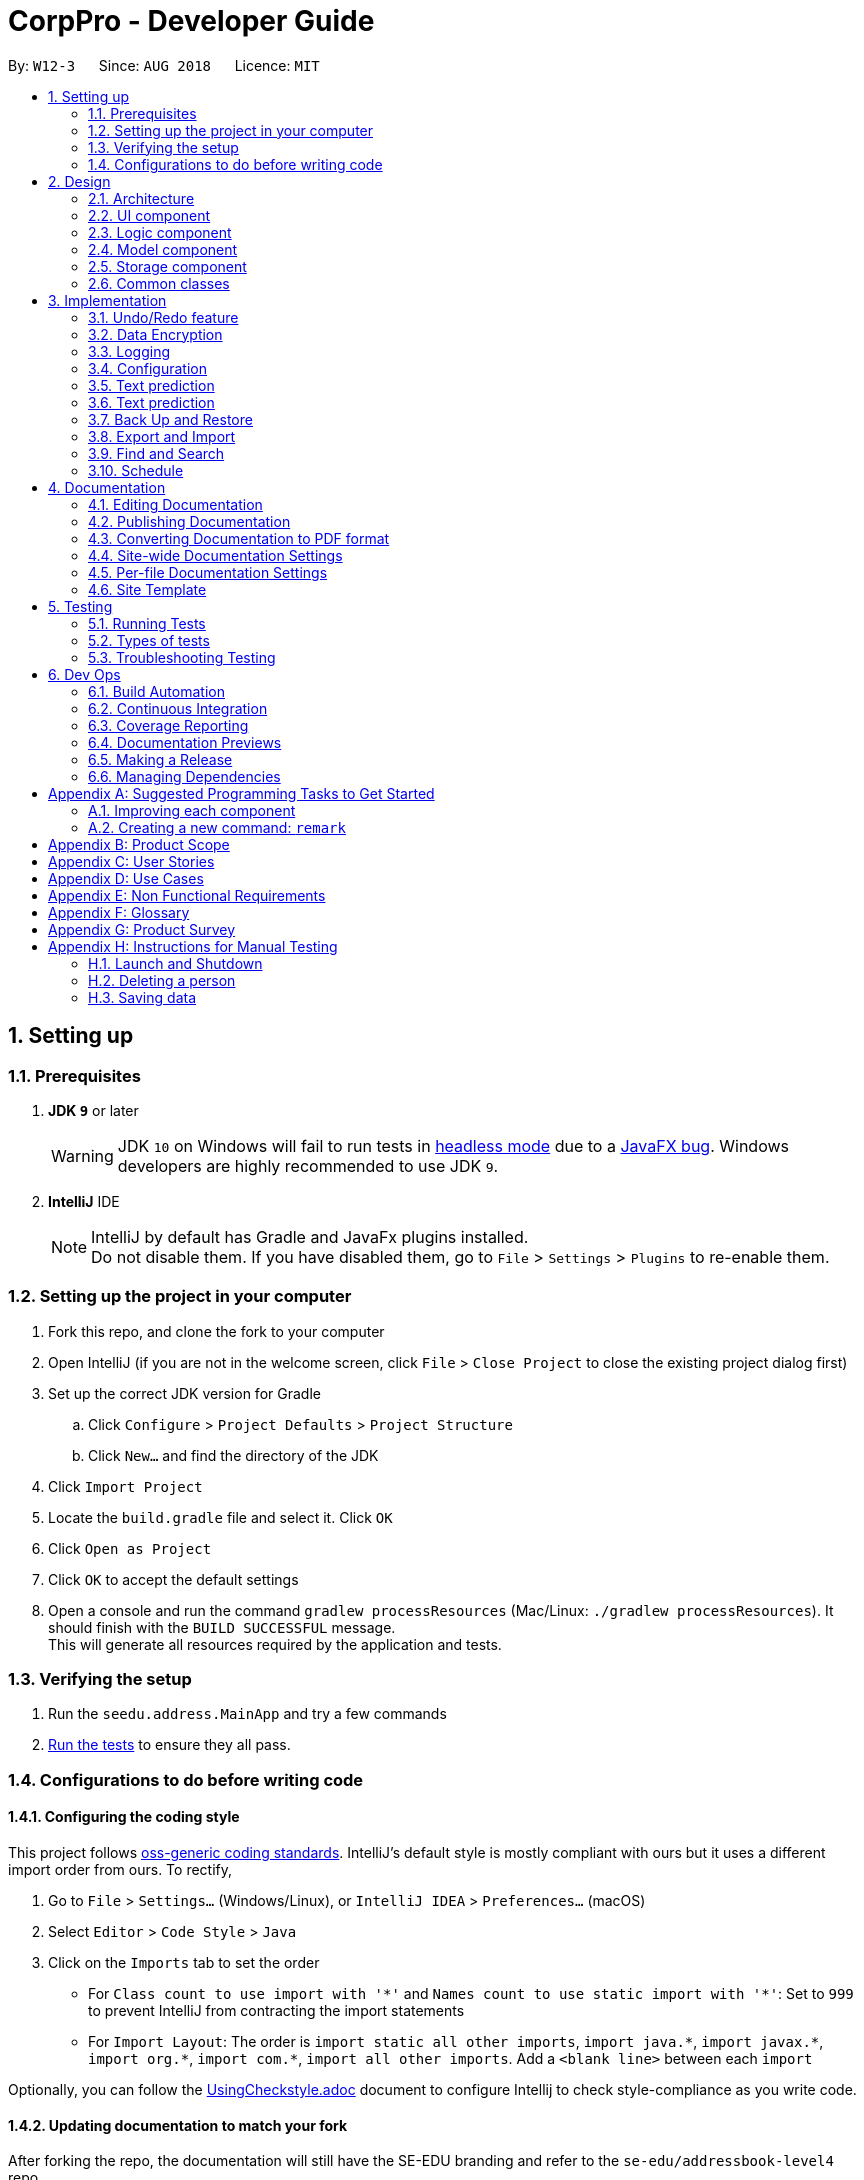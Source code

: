 = CorpPro - Developer Guide
:site-section: DeveloperGuide
:toc:
:toc-title:
:toc-placement: preamble
:sectnums:
:imagesDir: images
:stylesDir: stylesheets
:xrefstyle: full
:experimental:
ifdef::env-github[]
:tip-caption: :bulb:
:note-caption: :information_source:
:warning-caption: :warning:
endif::[]
:repoURL: https://github.com/se-edu/addressbook-level4/tree/master

By: `W12-3`      Since: `AUG 2018`      Licence: `MIT`

== Setting up

=== Prerequisites

. *JDK `9`* or later
+
[WARNING]
JDK `10` on Windows will fail to run tests in <<UsingGradle#Running-Tests, headless mode>> due to a https://github.com/javafxports/openjdk-jfx/issues/66[JavaFX bug].
Windows developers are highly recommended to use JDK `9`.

. *IntelliJ* IDE
+
[NOTE]
IntelliJ by default has Gradle and JavaFx plugins installed. +
Do not disable them. If you have disabled them, go to `File` > `Settings` > `Plugins` to re-enable them.


=== Setting up the project in your computer

. Fork this repo, and clone the fork to your computer
. Open IntelliJ (if you are not in the welcome screen, click `File` > `Close Project` to close the existing project dialog first)
. Set up the correct JDK version for Gradle
.. Click `Configure` > `Project Defaults` > `Project Structure`
.. Click `New...` and find the directory of the JDK
. Click `Import Project`
. Locate the `build.gradle` file and select it. Click `OK`
. Click `Open as Project`
. Click `OK` to accept the default settings
. Open a console and run the command `gradlew processResources` (Mac/Linux: `./gradlew processResources`). It should finish with the `BUILD SUCCESSFUL` message. +
This will generate all resources required by the application and tests.

=== Verifying the setup

. Run the `seedu.address.MainApp` and try a few commands
. <<Testing,Run the tests>> to ensure they all pass.

=== Configurations to do before writing code

==== Configuring the coding style

This project follows https://github.com/oss-generic/process/blob/master/docs/CodingStandards.adoc[oss-generic coding standards]. IntelliJ's default style is mostly compliant with ours but it uses a different import order from ours. To rectify,

. Go to `File` > `Settings...` (Windows/Linux), or `IntelliJ IDEA` > `Preferences...` (macOS)
. Select `Editor` > `Code Style` > `Java`
. Click on the `Imports` tab to set the order

* For `Class count to use import with '\*'` and `Names count to use static import with '*'`: Set to `999` to prevent IntelliJ from contracting the import statements
* For `Import Layout`: The order is `import static all other imports`, `import java.\*`, `import javax.*`, `import org.\*`, `import com.*`, `import all other imports`. Add a `<blank line>` between each `import`

Optionally, you can follow the <<UsingCheckstyle#, UsingCheckstyle.adoc>> document to configure Intellij to check style-compliance as you write code.

==== Updating documentation to match your fork

After forking the repo, the documentation will still have the SE-EDU branding and refer to the `se-edu/addressbook-level4` repo.

If you plan to develop this fork as a separate product (i.e. instead of contributing to `se-edu/addressbook-level4`), you should do the following:

. Configure the <<Docs-SiteWideDocSettings, site-wide documentation settings>> in link:{repoURL}/build.gradle[`build.gradle`], such as the `site-name`, to suit your own project.

. Replace the URL in the attribute `repoURL` in link:{repoURL}/docs/DeveloperGuide.adoc[`DeveloperGuide.adoc`] and link:{repoURL}/docs/UserGuide.adoc[`UserGuide.adoc`] with the URL of your fork.

==== Setting up CI

Set up Travis to perform Continuous Integration (CI) for your fork. See <<UsingTravis#, UsingTravis.adoc>> to learn how to set it up.

After setting up Travis, you can optionally set up coverage reporting for your team fork (see <<UsingCoveralls#, UsingCoveralls.adoc>>).

[NOTE]
Coverage reporting could be useful for a team repository that hosts the final version but it is not that useful for your personal fork.

Optionally, you can set up AppVeyor as a second CI (see <<UsingAppVeyor#, UsingAppVeyor.adoc>>).

[NOTE]
Having both Travis and AppVeyor ensures your App works on both Unix-based platforms and Windows-based platforms (Travis is Unix-based and AppVeyor is Windows-based)

==== Getting started with coding

When you are ready to start coding,

1. Get some sense of the overall design by reading <<Design-Architecture>>.
2. Take a look at <<GetStartedProgramming>>.

== Design

[[Design-Architecture]]
=== Architecture

.Architecture Diagram
image::Architecture.png[width="600"]

The *_Architecture Diagram_* given above explains the high-level design of the App. Given below is a quick overview of each component.

[TIP]
The `.pptx` files used to create diagrams in this document can be found in the link:{repoURL}/docs/diagrams/[diagrams] folder. To update a diagram, modify the diagram in the pptx file, select the objects of the diagram, and choose `Save as picture`.

`Main` has only one class called link:{repoURL}/src/main/java/seedu/address/MainApp.java[`MainApp`]. It is responsible for,

* At app launch: Initializes the components in the correct sequence, and connects them up with each other.
* At shut down: Shuts down the components and invokes cleanup method where necessary.

<<Design-Commons,*`Commons`*>> represents a collection of classes used by multiple other components. Two of those classes play important roles at the architecture level.

* `EventsCenter` : This class (written using https://github.com/google/guava/wiki/EventBusExplained[Google's Event Bus library]) is used by components to communicate with other components using events (i.e. a form of _Event Driven_ design)
* `LogsCenter` : Used by many classes to write log messages to the App's log file.

The rest of the App consists of four components.

* <<Design-Ui,*`UI`*>>: The UI of the App.
* <<Design-Logic,*`Logic`*>>: The command executor.
* <<Design-Model,*`Model`*>>: Holds the data of the App in-memory.
* <<Design-Storage,*`Storage`*>>: Reads data from, and writes data to, the hard disk.

Each of the four components

* Defines its _API_ in an `interface` with the same name as the Component.
* Exposes its functionality using a `{Component Name}Manager` class.

For example, the `Logic` component (see the class diagram given below) defines it's API in the `Logic.java` interface and exposes its functionality using the `LogicManager.java` class.

.Class Diagram of the Logic Component
image::LogicClassDiagram.png[width="800"]

[discrete]
==== Events-Driven nature of the design

The _Sequence Diagram_ below shows how the components interact for the scenario where the user issues the command `delete 1`.

.Component interactions for `delete 1` command (part 1)
image::SDforDeletePerson.png[width="800"]

[NOTE]
Note how the `Model` simply raises a `AddressBookChangedEvent` when the Address Book data are changed, instead of asking the `Storage` to save the updates to the hard disk.

The diagram below shows how the `EventsCenter` reacts to that event, which eventually results in the updates being saved to the hard disk and the status bar of the UI being updated to reflect the 'Last Updated' time.

.Component interactions for `delete 1` command (part 2)
image::SDforDeletePersonEventHandling.png[width="800"]

[NOTE]
Note how the event is propagated through the `EventsCenter` to the `Storage` and `UI` without `Model` having to be coupled to either of them. This is an example of how this Event Driven approach helps us reduce direct coupling between components.

The sections below give more details of each component.

[[Design-Ui]]
=== UI component

.Structure of the UI Component
image::UiClassDiagram.png[width="800"]

*API* : link:{repoURL}/src/main/java/seedu/address/ui/Ui.java[`Ui.java`]

The UI consists of a `MainWindow` that is made up of parts e.g.`CommandBox`, `ResultDisplay`, `PersonListPanel`, `StatusBarFooter`, `BrowserPanel` etc. All these, including the `MainWindow`, inherit from the abstract `UiPart` class.

The `UI` component uses JavaFx UI framework. The layout of these UI parts are defined in matching `.fxml` files that are in the `src/main/resources/view` folder. For example, the layout of the link:{repoURL}/src/main/java/seedu/address/ui/MainWindow.java[`MainWindow`] is specified in link:{repoURL}/src/main/resources/view/MainWindow.fxml[`MainWindow.fxml`]

The `UI` component,

* Executes user commands using the `Logic` component.
* Binds itself to some data in the `Model` so that the UI can auto-update when data in the `Model` change.
* Responds to events raised from various parts of the App and updates the UI accordingly.

[[Design-Logic]]
=== Logic component

[[fig-LogicClassDiagram]]
.Structure of the Logic Component
image::LogicClassDiagram.png[width="800"]

*API* :
link:{repoURL}/src/main/java/seedu/address/logic/Logic.java[`Logic.java`]

.  `Logic` uses the `AddressBookParser` class to parse the user command.
.  This results in a `Command` object which is executed by the `LogicManager`.
.  The command execution can affect the `Model` (e.g. adding a person) and/or raise events.
.  The result of the command execution is encapsulated as a `CommandResult` object which is passed back to the `Ui`.

Given below is the Sequence Diagram for interactions within the `Logic` component for the `execute("delete 1")` API call.

.Interactions Inside the Logic Component for the `delete 1` Command
image::DeletePersonSdForLogic.png[width="800"]

[[Design-Model]]
=== Model component

.Structure of the Model Component
image::ModelClassDiagram.png[width="800"]

*API* : link:{repoURL}/src/main/java/seedu/address/model/Model.java[`Model.java`]

The `Model`,

* stores a `UserPref` object that represents the user's preferences.
* stores the Address Book data.
* exposes an unmodifiable `ObservableList<Person>` that can be 'observed' e.g. the UI can be bound to this list so that the UI automatically updates when the data in the list change.
* Stores a `UniqueTagList` hashmap in the `Address Book`. Each unique `Tag` key is assigned to a value of the list of `person` who are assigned with the same tag.
* does not depend on any of the other three components.

[[Design-Storage]]
=== Storage component

.Structure of the Storage Component
image::StorageClassDiagram.png[width="800"]

*API* : link:{repoURL}/src/main/java/seedu/address/storage/Storage.java[`Storage.java`]

The `Storage` component,

* can save `UserPref` objects in json format and read it back.
* can save the Address Book data in xml format and read it back.

[[Design-Commons]]
=== Common classes

Classes used by multiple components are in the `seedu.addressbook.commons` package.

== Implementation

This section describes some noteworthy details on how certain features are implemented.

// tag::undoredo[]
=== Undo/Redo feature
==== Current Implementation

The undo/redo mechanism is facilitated by `VersionedAddressBook`.
It extends `AddressBook` with an undo/redo history, stored internally as an `addressBookStateList` and `currentStatePointer`.
Additionally, it implements the following operations:

* `VersionedAddressBook#commit()` -- Saves the current address book state in its history.
* `VersionedAddressBook#undo()` -- Restores the previous address book state from its history.
* `VersionedAddressBook#redo()` -- Restores a previously undone address book state from its history.

These operations are exposed in the `Model` interface as `Model#commitAddressBook()`, `Model#undoAddressBook()` and `Model#redoAddressBook()` respectively.

Given below is an example usage scenario and how the undo/redo mechanism behaves at each step.

Step 1. The user launches the application for the first time. The `VersionedAddressBook` will be initialized with the initial address book state, and the `currentStatePointer` pointing to that single address book state.

image::UndoRedoStartingStateListDiagram.png[width="800"]

Step 2. The user executes `delete 5` command to delete the 5th person in the address book. The `delete` command calls `Model#commitAddressBook()`, causing the modified state of the address book after the `delete 5` command executes to be saved in the `addressBookStateList`, and the `currentStatePointer` is shifted to the newly inserted address book state.

image::UndoRedoNewCommand1StateListDiagram.png[width="800"]

Step 3. The user executes `add n/David ...` to add a new person. The `add` command also calls `Model#commitAddressBook()`, causing another modified address book state to be saved into the `addressBookStateList`.

image::UndoRedoNewCommand2StateListDiagram.png[width="800"]

[NOTE]
If a command fails its execution, it will not call `Model#commitAddressBook()`, so the address book state will not be saved into the `addressBookStateList`.

Step 4. The user now decides that adding the person was a mistake, and decides to undo that action by executing the `undo` command. The `undo` command will call `Model#undoAddressBook()`, which will shift the `currentStatePointer` once to the left, pointing it to the previous address book state, and restores the address book to that state.

image::UndoRedoExecuteUndoStateListDiagram.png[width="800"]

[NOTE]
If the `currentStatePointer` is at index 0, pointing to the initial address book state, then there are no previous address book states to restore. The `undo` command uses `Model#canUndoAddressBook()` to check if this is the case. If so, it will return an error to the user rather than attempting to perform the undo.

The following sequence diagram shows how the undo operation works:

image::UndoRedoSequenceDiagram.png[width="800"]

The `redo` command does the opposite -- it calls `Model#redoAddressBook()`, which shifts the `currentStatePointer` once to the right, pointing to the previously undone state, and restores the address book to that state.

[NOTE]
If the `currentStatePointer` is at index `addressBookStateList.size() - 1`, pointing to the latest address book state, then there are no undone address book states to restore. The `redo` command uses `Model#canRedoAddressBook()` to check if this is the case. If so, it will return an error to the user rather than attempting to perform the redo.

Step 5. The user then decides to execute the command `list`. Commands that do not modify the address book, such as `list`, will usually not call `Model#commitAddressBook()`, `Model#undoAddressBook()` or `Model#redoAddressBook()`. Thus, the `addressBookStateList` remains unchanged.

image::UndoRedoNewCommand3StateListDiagram.png[width="800"]

Step 6. The user executes `clear`, which calls `Model#commitAddressBook()`. Since the `currentStatePointer` is not pointing at the end of the `addressBookStateList`, all address book states after the `currentStatePointer` will be purged. We designed it this way because it no longer makes sense to redo the `add n/David ...` command. This is the behavior that most modern desktop applications follow.

image::UndoRedoNewCommand4StateListDiagram.png[width="800"]

The following activity diagram summarizes what happens when a user executes a new command:

image::UndoRedoActivityDiagram.png[width="650"]

==== Design Considerations

===== Aspect: How undo & redo executes

* **Alternative 1 (current choice):** Saves the entire address book.
** Pros: Easy to implement.
** Cons: May have performance issues in terms of memory usage.
* **Alternative 2:** Individual command knows how to undo/redo by itself.
** Pros: Will use less memory (e.g. for `delete`, just save the person being deleted).
** Cons: We must ensure that the implementation of each individual command are correct.

===== Aspect: Data structure to support the undo/redo commands

* **Alternative 1 (current choice):** Use a list to store the history of address book states.
** Pros: Easy for new Computer Science student undergraduates to understand, who are likely to be the new incoming developers of our project.
** Cons: Logic is duplicated twice. For example, when a new command is executed, we must remember to update both `HistoryManager` and `VersionedAddressBook`.
* **Alternative 2:** Use `HistoryManager` for undo/redo
** Pros: We do not need to maintain a separate list, and just reuse what is already in the codebase.
** Cons: Requires dealing with commands that have already been undone: We must remember to skip these commands. Violates Single Responsibility Principle and Separation of Concerns as `HistoryManager` now needs to do two different things.
// end::undoredo[]

// tag::dataencryption[]
=== Data Encryption
==== Current Implementation

The encrypt/ decrypt mechanism is facilitated by `FileEncryptor`.
It extends `AddressBook` with a encrypt/decrypt feature, maintained by `PasswordCommand`.
Additionally, it implements the following operations:

* `FileEncryptor#process()` -- Decrypts or encrypts the data file depending on its current state (encrypted or decrypted).
* `VersionedAddressBook#decryptFile()` -- encrypts a file given the path and password.
* `VersionedAddressBook#encryptFile()` -- decrypts a file given the path and password.

Given below is an example usage scenario and how the password mechanism behaves at each step.


*Step 1.* The user enters the password command with a password.

[NOTE]
If the user enters a password which is non alpha-numeric, an error will be thrown at the CommandResult box. Only alpha-numeric passwords are supported by `FileEncryptor`

*Step 2.* The user closes the address book.

*Step 3.* The user re-opens the address book. No data will be shown as the `XML data file` is technically not present in the data folder.

*Step 4.* The user enters the password command with the right password. Address book will be refreshed and restored back to its former state (before encryption).

[NOTE]
If the user enters the wrong password , an error will be thrown at the CommandResult box.


==== Design Considerations

===== Aspect: How encryption and decryption is done
1. The `PBEKeySpec` is first specified using the "PBEWithMD5AndDES" specification.
2. A secret key is generated from `SecretKeyFactory` using "PBEWithMD5AndDES" cipher.
3. A `Cipher` is then used to encrypt or decrypt the file with a given password and key specifications.
4. Additional salt is used in the password to ensure that the password cannot be easily broken down by dictionary attacks.

===== Aspect: Pros and cons of tight security
** Pros: Your data is protected and it will be near impossible to use any third part tool to crack the data file.
** Cons: Data will be *permanently* lost if you forget the password.

====== Encrypting the address book:

*Step 1.* The user executes `password test` to encrypt the address book with `test` as the password. +

*Step 2.* `PasswordCommandParser` checks for the validity of the input password (if its alpha-numeric) +

*Step 3.* If the password is acceptable, it is parsed to the `PasswordCommand` object +

*Step 4.* Within the `PasswordCommand` object, a new `FileEncryptor` object is created and it will check *if* the address book is currently in a locked state +

*Step 5.* If it is not currently locked, it will create a cipher and begin encrypting the address book with the input password. +

*Step 6.* Previous `addressbook.xml` will be deleted whereas a new `addressbook.xml.encrypted` file will be created. +

*Step 7.* A new `emptyPredicate` object will be instantiated and `model.updateFilteredPersonList(emptyPredicate)` will be called to clear the address book list. +

*Step 8.* A `CommandResult` object will be created to notify the user that the encryption was successful +


====== Accessing commands post encryption:

*Step 1.* The user executes `list` to list out all the contacts in the address book. +

*Step 2.* The user input is parsed by `AddressBookParser` which creates a new `ListCommandParser` object. +

*Step 3.* The arguments are then parsed by the `ListCommandParser`. +

*Step 4.* `ListCommandParser` then checks the validity of the arguments before it creates the `ListCommand` object. +

*Step 5.* `ListCommand` creates a `FileEncryptor` object to check if the address book is in a locked state by calling the `islocked()` method. +

*Step 6.* isLocked() will return true. +

*Step 7.* A `CommandException` will be thrown to warn the user that the address book is in a locked state.


image::passwordCommand_seq.png[width="500"]
Figure 1. Interactions inside the logic component for the `password` command.


// end::dataencryption[]

=== Logging

We are using `java.util.logging` package for logging. The `LogsCenter` class is used to manage the logging levels and logging destinations.

* The logging level can be controlled using the `logLevel` setting in the configuration file (See <<Implementation-Configuration>>)
* The `Logger` for a class can be obtained using `LogsCenter.getLogger(Class)` which will log messages according to the specified logging level
* Currently log messages are output through: `Console` and to a `.log` file.

*Logging Levels*

* `SEVERE` : Critical problem detected which may possibly cause the termination of the application
* `WARNING` : Can continue, but with caution
* `INFO` : Information showing the noteworthy actions by the App
* `FINE` : Details that is not usually noteworthy but may be useful in debugging e.g. print the actual list instead of just its size

[[Implementation-Configuration]]
=== Configuration

Certain properties of the application can be controlled (e.g App name, logging level) through the configuration file (default: `config.json`).

=== Text prediction

The low level implementation of text prediction is done in `Trie`. The internal data structure is a _Tree_ structure where each character is stored as a node and strings built into a single tree.

A node has a `endNode` flag that determines if that node represents the last character of the predicted string value. If such a node is reached, the entire string value is appended to the prediction list.

The data structure can be visualised in the diagram below:

image::text_prediction_general.png[width="800"]

In addition, `Trie` implements the following main operations:

* `Trie#insert(String value)` -- inserts a string into the data structure.
* `Trie#remove(String value)` -- removes a string from the data structure.
* `Trie#getPredictList(String prefix)` -- retrieve a list of predicted string values that completes the prefix.

The prediction implementation is achieved by utilising depth first search (DFS) in the data structure, starting from the node representing the last character of the prefix.

The prediction algorithm is illustrated with the help of the following diagram:

image::text_prediction_predict.png[width="800"]

For example, we call the method `getPredictList("wom")`.

The algorithm works by first traversing the route (green circles) that represents `"wom"` and stopping at the `m` node (red circle). The algorithm procedes to DFS from that node and explore all it's children nodes (blue circles).

Hence, calling `getPredictList("wom")` will return a list containing the elements:

* `"en"`
* `"ble"`

=== Text prediction

==== Current Implementation

The text prediction feature is fascilitated mainly by 2 classes, `CommandCompleter` and `Trie`. `Trie` contains the underlying data structure with a set of operations that allows predictions to be retrieved. `CommandCompleter` manages several instances of that data structure (`Trie`) such that predictions of different attributes (name, email, address, etc.) and command keywords (add, edit, etc.) can be made. +

For `Trie`, following operations are implemented:

* `Trie#insert(String value)` -- inserts a string into the data structure.
* `Trie#remove(String value)` -- removes a string from the data structure.
* `Trie#getPredictList(String prefix)` -- retrieve a list of predicted string values that completes the prefix.

For `CommandCompleter`, following operations are implemented:

* `CommandCompleter#insertPerson(Person person)` -- inserts a Person’s attributes into respective data structure instances.
* `CommandCompleter#removePerson(Person person)` -- removes a Person’s attributes from respective data structure instances.
* `CommandCompleter#editPerson(Person personToEdit, Person editedPerson)` -- edits a Person’s attributes in each data structure instances.
* `CommandCompleter#predictText(String textInput)` -- predicts  a list of possible text outputs that will complete and append to the given `textInput`.
* `CommandCompleter#clearData()` -- clears all data structure instances of their data.
* `CommandCompleter#reinitialise(List<Person> personList)` -- replace all data structure instances with data from the given `personList`.

The above operations for `CommandCompleter` are exposed in the `Text Prediction` interface.

Given below is an example usage scenario and how the text prediction mechanism beahves at each step. +

Step 1. The user launches the application. `CommandCompleter` is instantiated and will initialise all data structure instances (`Trie`) with all command keywords and every contact’s (aka Person) attributes (name, phone, address, etc.). Command keywords and each contact attribute using one instance of `Trie`. All of which are managed through the `CommandCompleter`.

Step 2. The user keys in `find n/Al` into the command box and presses kbd:[Tab]. The kbd:[Tab] press will invoke `getCmdPrediction` method exposed by `Logic` interface of which `predictText` exposed by `Text Prediction` will then be invoked. `predictText` will subsequently determine (assisted by several helper classes) if a command keyword or a contact attribute should be predicted. In this case, name attribute (`n/`) is determined. Once determined, the respective `Trie` (underlying data structure) instance’s `getPredictList(String prefix)`  will be called with `Al` input by the user being the `prefix`. +

`getPredictList(String prefix)` then executes a sequence of logic (see Appendix __ for low level implementation details) to return a list of possible predictions, in this case `ex Yeoh`, back to `CommandCompleter`. This list of predictions is then displayed on the feedback panel.

Step 3. The user decides to add a new contact with the name `Alex Tan` using the `add` command. In the `add` logic, the method `Model#insertPersonIntoPrediction(Person person)` will be called which will call the `TextPrediction#insertPerson(Person person)` method. This method inserts each attribute of the contact (Alex Tan) into the respective Trie instances.

Step 4. The user decides to predict `find n/Al` again, similar to Step 2. The logic sequence that follows is the same as Step 2. However, since a new contact was added in Step 3, the name (Alex Tan) was inserted into the name attribute Trie instance as well. Thus, instead of returning `ex Yeoh` only, the returning list will contain both `ex Yeoh` and `ex Tan`. Which will be displayed in the feedback panel.

Step 5. The user now decides to remove the contact with the name `Alex Yeoh` from the address book using the `delete1 command. In the `delete` logic, the method `Model#removePersonFromPrediction(Person person)` will be called which will call the `TextPrediction#removePerson(Person person)` methid. This method removes each attribute of the contact (Alex Yeoh) from the respective Trie instances.

Step 6. The user decides to predict `find n/Al` again. Similar to Step 4, except that Alex Yeoh has been removed, the list returned will contain only `ex Tan`.

Step 7. The user decides to clear the address book with `clear` command which invokes the `Model#clearInPrediction()` which then invokes `TextPrediction#clearData()`. This clears all attributes data in each Trie instances.

Step 8. The user wants to predict `find n/Al` again. However since all data are clear, the returned predictions list contains no entries. No predictions are displayed in feedback panel.

==== Design Considerations

===== Aspect: How to determine which attribute to predict

===== Aspect: Data structure to support text prediction

* **Alternative 1 (current choice):** Use a Directed Acyclic Graph to store strings.
** Pros: Results in greater computational efficiency than the naive approach (Alternative 2).
** Cons: Much more difficult to implement and prone to bugs.
* **Alternative 2:** Use a list to store strings.
** Pros: Much more easier and simple to implement.
** Cons: Inefficient and takes longer time to retrive the strings. Since the address book can potentially contain a large number of contacts, retrieval of strings may take too long, which results in a slow application.

// tag::backuprestore[]
=== Back Up and Restore
==== Current implementation of backup
Creation of backups is done in `BackUpCommand` class. It extends the `Command` class with an overriding execute function. +

===== Model
This feature implements a new method in `Model` +

* `Model#backUpAddressbook(Path)` -- Saves a copy of the address book into the path in a `XML` format. +

==== Current implementation of Listing of backup snapshots
Listing of the snapshots of backups is done with the `RestoreSnapshotsCommand` class. It also extends the `Command` class. +

===== BackupList
The `BackupList` object holds a map of files with indexes as its keys. It also has an array of `String`. The position of the strings corresponds to the index of the file it represents in the map. +

* `BackupList#getFileName()` -- returns a list of the names of the snapshots. +
* `BackupList#getFileMap()` -- returns a map of the snapshots, each denoted with an `INDEX` +
* `BackupList#millisToDateAndTime(String)` -- converts a timestamp in milliseconds to a formatted date and time format. +

==== Current implementation of Restoring from the list
The restoration of backup snapshots is done in the `RestoreCommand` class. It extends the `Command` class with an overriding execute function. +

===== Model
This feature implements a new method in `Model` +

* `Model#replaceData(Path)` -- Overrides the current address book information with another `XML` file. +

==== Usage Scenarios
Given below is the sequence of actions done by the address book when you back up and restore your data. +

====== Saving a Backup
*Step 1.* The user executes `backup` to create a backup snapshot +

*Step 2.* The user input is first parsed by `AddressBookParser` which creates a new `BackupCommand` object. +

*Step 3.* `BackupCommand` is executed and calls `Model#backUpAddressbook(Path)` with the path of the `.backup` folder as the argument. This creates a copy of the address book data in the folder as an `XML` file. +

*Step 4.* An `AddressBookStorage` will be created in the `Model#backUpAddressbook(Path)` method which facilitates the saving of the data of address book. +

*Step 5.* `saveAddressBook()` will be called to save the data of the address book. +

[NOTE]
`AddressBookStorage` will check if the `.backup` folder exists. If not it will create the folder. +

The following sequence diagrams shows you how the add operation works: +

image::backupSequenceDiagramLogic.png[width="900"]
Figure 1. Interactions inside the Logic component for the `backup` command.

image::backupSequenceDiagramStorage.png[width="700"]
Figure 2. Interactions inside the Storage component for the `backup` command.

===== Listing all the snapshots
*Step 1.* The user executes `restore-snapshots` to get a list of all backup snapshots +

*Step 2.* The user input is first parsed by `AddressBookParser` which creates a new `RestoreSnapshotsCommand` object. +

*Step 3.* `RestoreSnapshotsCommand` is executed and calls `readBackupList(String)` with the directory of the `.backup` folder as the argument. This reads a `BackupList` from the given destination path. A list of formatted file names will be created which will be shown to the user. +

The following sequence diagrams shows you how the add operation works: +

image::restoreSnapshotsSequenceDiagramLogic.png[width="900"]
Figure 3. Interactions inside the Logic component for the `restore-snapshots` command.

====== Restoring from a backup
*Step 1.* The user executes `restore 1` to restore their data with a backup snapshot denoted by an `index of 1` +

*Step 2.* The user input is first parsed by `AddressBookParser` which creates a new `RestoreCommandParser` object. +

*Step 3.* The argument, `1`, is then parsed by `RestoreCommandParser`. +

*Step 4.* `RestoreCommandParser` checks the validity of the index as input by the user. It then creates a
`BackupList` object. +

[NOTE]
If the index is not valid, an error would be returned to the user instead of creating a `RestoreCommand` object.

*Step 5.* `RestoreCommandParser` then creates a new `RestoreCommand` with the `BackupList` and index as its arguments. +

*Step 6.* `RestoreCommand` is executed and calls `Model#replaceData(Path)` which replaces the data of the address book with the `XML` file denoted by the `Path`.

[NOTE]
Before calling `Model#replaceData(Path)`, the address book is checked if it is encrypted with a password, via `FileEncryptor`.
It the address book is locked, an error would be displayed to the user instead of carrying on with the command.

*Step 7.* A `XmlAddressBookStorage` will be initialised which helps to read the data of the `XML` file. +

*Step 8.* The address book will be overwritten with the new data by calling `resetData` with the new data as its argument. +

image::restoreSequenceDiagramLogic.png[width="900"]
Figure 4. Interactions inside the Logic component for the `restore 1` command.

image::restoreSequenceDiagramStorage.png[width="700"]
Figure 5. Interactions inside the Storage component for the `restore 1` command.

==== Design Considerations
===== Aspect: How to save data from the address book
* **Alternative 1:** Copy and paste from the data folder. +

** Pros: Easy to implement. +
** Cons: Backups cannot be created without a `XML` file. This means that this feature cannot be used when the application runs for the first time. +
// end::backuprestore[]

// tag::exportimport[]
=== Export and Import
==== Current implementation of Export
The export function is facilitated by the `ExportCommand` class. It extends the `Command` class wit an overriding execute function. +

===== CsvWriter
`CsvWriter` is an object that takes in a path of where the export is to be saved and write a CSV file into the said path. +
The conversion is as follows: +
*Step 1.* The constructor converts an `ObservableList<Person>` into a `List<Person>`
*Step 2.* The `convertToCsv()` method will be called in `ExportCommand` and a new CSV file will be written with the content of the created `List<Person>`. +
*Step 3.* This file will be created in the path. +

==== Current implementation of Import
The import function is implemented with the `ImportCommand` class. It extends the `Command` class with an overriding execute method. +

===== CsvReader
`CsvReader` is an object that takes in a CSV file and converts it into a  list of persons. +
The conversion is as follows: +
*Step 1.* The constructor reads a CSV file line by line. +
*Step 2.* The `convertToList` method formats the file into a `Model` friendly format. +
*Step 3.* It then converts the strings into a persons. +
*Step 4.* These persons are then stored in a `List<Person>` and returned. +

==== Usage Scenarios
Given below is the sequence of actions done by the address book when you export and import an address book. +

====== Exporting your address book
*Step 1.* The user executes `export d/C:\Users\USER\Desktop\DemoExport f/test` to export their data to the directory with the file name the user wants. +

*Step 2.* The user input is first parsed by `AddressBookParser` which creates a new `ExportCommandParser` object. +

*Step 3.* The argument, `d/C:\Users\USER\Desktop\DemoExport f/test`, is then parsed by `ExportCommandParser`. +

*Step 4.* `ExportCommandParser` checks the validity of the directory as input by the user. It then creates a
`ExportCommand` object with the directory and file name as its arguments. +

[NOTE]
If the directory is not valid or a file with the same file name exists in the directory, an error would be returned to the user instead of creating a `ExportCommand` object. +

*Step 5.* `ExportCommand` is executed and creates a `CsvWriter` object. The `CsvWriter` object is created with a copy of the address book taken from `Model` +

*Step 6.* `convertToCsv(String)` is called with the full directory as the argument which writes the data of the address book to a file of `CSV` format. +

[NOTE]
Before calling `convertToCsv(String)`, the address book is checked if it is encrypted with a password, via `FileEncryptor`.
It the address book is locked, an error would be displayed to the user instead of carrying on with the command.

The following sequence diagrams shows you how the add operation works: +

image::exportSequenceDiagramLogic.png[width="900"]
Figure 1. Interactions inside the Logic component for the `export d/C:\Users\USER\Desktop\DemoExport f/test` command.

image::exportSequenceDiagramStorage.png[width="700"]
Figure 2. Interactions inside the Storage component for the `export d/C:\Users\USER\Desktop\DemoExport f/test` command.

====== Importing to your address book
*Step 1.* The user executes `import d/C:\Users\USER\Desktop\DemoExport f/test` to import their data from the directory with the name of the file. +

*Step 2.* The user input is first parsed by `AddressBookParser` which creates a new `ImportCommandParser` object. +

*Step 3.* The argument, `d/C:\Users\USER\Desktop\DemoExport f/test`, is then parsed by `ImportCommandParser`. +

*Step 4.* `ImportCommandParser` checks the validity of the directory as input by the user. It then creates a
`ImportCommand` object with the directory and file. +

[NOTE]
If the directory is not valid or a file with the name does not exists in the directory, an error would be returned to the user instead of creating a `ImportCommand` object.

[NOTE]
If the file is of the wrong format, an error would also be returned to the user instead of creating a `ImportCommand` object.

*Step 5.* `ImportCommand` is executed and creates a `CsvReader` object. The `CsvReader` object is created with the file identified +

*Step 6.* `convertToList()` is called which creates a list of persons that can be added. +

[NOTE]
Before calling `convertToCsv(String)`, the address book is checked if it is encrypted with a password, via `FileEncryptor`.
It the address book is locked, an error would be displayed to the user instead of carrying on with the command.

*Step 7.* There is a loop that iterates through the list and add the persons into the address book. All duplicated persons will be skipped. +

The following sequence diagrams shows you how the add operation works: +

image::importSequenceDiagramLogic.png[width="900"]
Figure 1. Interactions inside the Logic component for the `import d/C:\Users\USER\Desktop\DemoExport f/test` command.

==== Design Considerations
===== Aspect: How to extract data from the address book
* **Alternative 1:** Convert straight from the `XML` file in the `data` folder
** Pros: Easy to implement.
** Cons: Uses libraries.
** Cons: Not flexible as some of the attributes have commas in them.

// end::exportimport[]

// tag::search[]
=== Find and Search
==== Current Implementation

The find function has been revamped to support search guessing and search by attributes. +
`FindCommand` is now backed up by the `ClosestMatchList` class which uses `LevenshteinDistanceUtil` and `HammingDistanceUtil` to generate an ordered set of `Person` attributes ordered by similarity.

==== Design Considerations
===== Aspect: How find command executes
* **Alternative 1:** Find using only predicates
** Pros: Easy to implement.
** Cons: Search must be exact, cannot have typos or incomplete keywords
* **Alternative 2:** Store the search results in a `treeMap` ordered by their Levenshtein or Hamming distances from the search keyword
** Pros: Will also consider searches that are similar to what we want and will account for typos or incomplete keywords
** Cons: Added complexities in finding and searching, can be vague when searching for number attributes
* **Alternative 3 (current choice):** Same as alternative 2 but we use *Hamming distance* for phone numbers and KPI attributes instead.
** Pros: Phone number and KPI searches are now more precise
** Cons: Added complexities in finding and searching

===== Aspect: Expanded features of find command
* **Alternative 1:** Find only by name
** Pros: Easy to implement.
** Cons: Can only search by name of addressees

* **Alternative 2:** Find by attributes
** Pros: Can search by email, phone, address, etc instead of just the name of addressees
** Cons: Can only search for one attribute at a time (i.e find by name or find by email)

* **Alternative 3 (current choice):** Chain-able find attributes
** Pros: Can search by email and phone and address, etc instead of just one at a time
** Cons: Added complexities in find command

===== Aspect: Data structure to support the revamped Find command
`treeMap` was used to store the search results ordered by their Levenshtein or Hamming distances. +
The results are then filtered and
results furthest away from the top few are ignored. The searches will then be passed thru their respective predicates
(`NameContainsKeywordsPredicate`, `AddressContainsKeywordsPredicate`, `EmailContainsKeywordsPredicate`, `KpiContainsKeywordPredicate`, `NoteContainsKeywordsPredicate`, `PhoneContainsKeywordPredicate`, `PositionContainsKeywordsPredicate`, `TagContainsKeywordsPredicate`)
before filtering the list.

====== Searching for a contact:

*Step 1.* The user executes `find a/Clementi t/owesMoney` to find all contacts staying in Clementi and bearing the `owesMoney` tag. +

*Step 2.* The user input is parsed by `AddressBookParser` which creates a new `FindCommandParser` object. +

*Step 3.* The arguments `a/Clementi t/owesMoney` are then parsed by the `FindCommandParser`. +

*Step 4.* `FindCommandParser` then checks the validity of the arguments before it creates the `FindCommand` object. +

*Step 5.* `FindCommand` then proceeds to create `ClosestMatchList` objects. +

*Step 6.* It uses the list of keywords obtained from `ClosestMatchList` to create `AddressContainsKeywordsPredicate` and `TagContainsKeywordsPredicate`. +

*Step 7.* These predicates are combined into a `combinedPredicate` object using the "AND" operation. +

*Step 8.* The model is then updated by calling `model.updateFilteredPersonList(combinedPredicate)` together with the combined predicate obtained in *Step 8.* +

*Step 9.* A `CommandResult` object will be created and an internal method `findActualMatches()` will be called to generate a string of keywords that are exact matches and keywords that are guessed. +

image::findFeature_seq.png[width="900"]
Figure 1. Interactions inside the logic component for the `find a/Clementi t/owesMoney` command.

image::closestMatchList_seq.png[width="500"]
Figure 2. Interactions inside the `ClosestMatchList` class

// end::search[]

// tag::schedule[]
=== Schedule
==== Current implementation
Updating the *Schedule* is facilitated by the `ScheduleCommand` class which extends the `Command` class.
`ScheduleAddCommand`, `ScheduleEditCommand` and `ScheduleDeleteCommand` further extends `ScheduleCommand` to add, edit and
delete entries in the *Schedule* respectively.

===== Activity
Each entry in the *Schedule* is an `Activity`. It consists of a `String` which takes the name of the activity
and the `Date`, of which the activity is due.

===== Schedule
`Schedule` is implemented with a `TreeMap`. It has the `Date` of activities as its `key` and a `list` of activities, which is due on the same
date, as its `value`.

Additionally, it implements the following main operations:

* `Schedule#add()` -- Add an `Activity` to `schedule`. +
* `Schedule#delete()` -- Deletes an `Activity` from `schedule`. +
* `Schedule#setSchedule` -- Sets `schedule` from a `list` of activities. This operation is executed when importing data from an `XML` file.
 This happens when you first start *CorpPro*.
* `Schedule#getSchedule()` -- Returns the schedule with activities sorted by `Date` to be displayed in the GUI by `SchedulePanel` in the `UI` component.

The schedule is instantiated in the `AddressBook` and have the main operations exposed in the `Model` interface as follows:

* `Model#addActivity()` -- Exposes `Schedule#add()` .
* `Model#deleteActivity()` -- Exposes `Schedule#delete()`.
* `Model#updateActivity()` -- This operation edits an `Activity` in `schedule` by first executing `Schedule#delete()`, followed
by `Schedule#add()`.
* `Model#getSchedule()` -- Exposes `Schedule#getSchedule()`.

===== Storage
In addition to the CRUD (create, read, update and delete) functions, the schedule is also saved to an `XML` file
whenever you update it. This is facilitated by `XmlAdaptedActivity` which stores an `Activity` in an `XML` format.
`XmlSerializableAddressBook` then appends each `XmlAdaptedActivity` into a list and is saved in `addressbook.xml`.

===== Usage scenarios
Given below are examples of usage scenarios of how the schedule behaves when you carry out `schedule` commands. +

====== Adding an activity:
*Step 1.* The user executes `schedule-add d/01/01/2018 a/Complete report.` to add an activity to their schedule. +

*Step 2.* The user input is first parsed by `AddressBookParser` which creates a new `ScheduleAddCommandParser` object. +

*Step 3.* The arguments, `d/01/01/2018 a/Complete report.`, are then parsed by `ScheduleAddCommandParser`. +

*Step 4.* `ScheduleAddCommandParser` checks the validity of the date and activity as input by the user. It then creates an
`Activity` object. +

[NOTE]
If the date or the activity name is not valid, an error would be returned to the user instead of creating an `Activity` object.

*Step 5.* `ScheduleAddCommandParser` then creates a new `ScheduleAddCommand` with the `activity` as its argument. +

*Step 6.* `ScheduleAddCommand` is executed and calls `Model#addActivity()` which creates the `activity` in the `schedule`.

[NOTE]
Before calling `Model#addActivity()`, the address book is checked if it is encrypted with a password, via `FileEncryptor`.
It the address book is locked, an error would be displayed to the user instead of carrying on with the command.

*Step 7.* `indicateAddressBookChanged()` is called within `Model#addActivity()` to raise an `AddressBookChangedEvent`, that the information within the
address book is changed.  +

*Step 8.* The `UI` object, `schedulePanel` which is subscribed to the event, receives this updated information and updates
the display to show the correct information to the user. +

The following sequence diagrams shows you how the add operation works: +

image::scheduleAddSequenceDiagramLogic.png[width="900"]
Figure 1. Interactions inside the Logic component for the `schedule-add d/01/01/2018 a/Complete report.` command.
[NOTE]
The figure above illustrates the sequence from *Step 1.* to *Step 5.* +

image::scheduleAddSequenceDiagramStorage.png[width="700"]
Figure 2. Interactions inside the Storage component for the `schedule-add d/01/01/2018 a/Complete report.` command
[NOTE]
The figure above illustrates the sequence of *Step 6.* and *Step 7.* +

image::scheduleAddSequenceDiagramEvent.png[width="700"]
Figure 3. Interactions between the `EventCenter`, `UI` and `Storage` components for the `schedule-add d/01/01/2018 a/Complete report.` command
[NOTE]
The figure above illustrates the sequence of *Step 8.* +

[NOTE]
Storage of each activity is facilitated by `XmlAdaptedActivity` which stores an `Activity` in an `XML` format. `XmlSerializableAddressBook` then appends each `XmlAdaptedActivity` into a list and is saved in `addressbook.xml`

====== Editing an activity:
*Step 1.* The user executes `schedule-edit 2 a/Interview intern.` to edit an activity at `INDEX 2` in their schedule. +

*Step 2.* The user input is first parsed by `AddressBookParser` which creates a new `ScheduleEditCommandParser` object. +

*Step 3.* The arguments, `2 a/Interview intern.`, are then parsed by `ScheduleEditCommandParser`. +

*Step 4.* `ScheduleEditCommandParser` checks the validity of the index and activity as input by the user. +

*Step 5.* `ScheduleEditCommandParser` then creates a new `ScheduleEditCommand` with the `INDEX` and the activity
 `String` as its argument. +

*Step 6.* `ScheduleEditCommand` checks if the `INDEX` given is valid (within the size of the listed schedule) and calls
`Model#updateActivity()`

[NOTE]
If the activity name or index is not valid, i.e. out of range, an error would be returned to the user instead of editing
an activity.

[NOTE]
Before calling `Model#updateActivity()`, the address book is checked if it is encrypted with a password, via `FileEncryptor`.
It the address book is locked, an error would be displayed to the user instead of carrying on with the command.

*Step 7.* `Model#updateActivity()` updates the corresponding `activity` in the `schedule`.
`indicateAddressBookChanged()` is called within `Model#updateActivity()` to raise an `AddressBookChangedEvent` that the information within the
address book is changed.  +

*Step 8.* The `UI` object, `schedulePanel` which is subscribed to the event, receives this updated information and
updates the display to show the correct information to the user. +

The following sequence diagrams shows how the edit operation works:

image::scheduleEditSequenceDiagramLogic.png[width="900"]
Figure 4. Interactions inside the Logic component for the `schedule-edit 2 a/Interview intern.` command
[NOTE]
The figure above illustrates the sequence from *Step 1.* to *Step 6.* +

image::scheduleEditSequenceDiagramStorage.png[width="700"]
Figure 5. Interactions inside the Model component for the `schedule-edit 2 a/Interview intern.` command
[NOTE]
The figure above illustrates the sequence of  *Step 7.* +

The interactions between the `EventCenter`, `UI` and `Storage` components for the `schedule-edit 2 a/Interview intern.`
command (*Step 8.*) are similar to *adding an activity* (see *Figure 3.*)

====== Deleting an activity:
*Step 1.* The user executes `schedule-delete 2` to delete the activity at `INDEX 2` in their schedule. +

*Step 2.* The user input is first parsed by `AddressBookParser` which creates a new `ScheduleDeleteCommandParser` object. +

*Step 3.* `ScheduleDeleteCommandParser` checks the validity of the index as input by the user.

*Step 4.* `ScheduleDeleteCommandParser` then creates a new `ScheduleDeleteCommand` with the `INDEX` as its argument. +

*Step 5.* `ScheduleDeleteCommand` checks if the `INDEX` given is valid (within the size of the listed schedule) and calls
`Model#deleteActivity()`

[NOTE]
If the index is not valid, i.e. out of range, an error would be returned to the user instead of deleting
an activity.

[NOTE]
Before calling `Model#deleteActivity()`, the address book is checked if it is encrypted with a password, via `FileEncryptor`.
It the address book is locked, an error would be displayed to the user instead of carrying on with the command.

*Step 6.* `Model#deleteActivity` deletes the corresponding `activity` from the `schedule`. `indicateAddressBookChanged()` is called
within `Model#deleteActivity()` to raise an `AddressBookChangedEvent`, that the information within the
address book is changed.  +

*Step 7.* The `UI` object, `schedulePanel` which is subscribed to the event, receives this updated information and updates
the display to show the correct information to the user. +

The sequence of deleting an activity is similar to editing an activity. Instead of updating the activity, it is deleted. (see *Figure 4.* and *Figure 5.*)

==== Design Considerations
===== Aspect: Data structure of Schedule
* **Alternative 1:** `List` of Activities
** Pros: Easy to implement.
** Cons: Need to sort each activity by its date whenever the schedule is updated.
** Cons: Larger time complexity.

* **Alternative 2 (Current choice):** `TreeMap` of Activities
** Pros: Activities are automatically sorted by their dates whenever the schedule is updated.
** Pros: Faster time complexity.
** Cons: Harder to implement.
** Cons: Larger space complexity.

===== Aspect: Date of Activity
* **Alternative 1:** `String` of date in DD/MM/YYYY format
** Pros: Easy to implement and do not need to parse user input.
** Cons: Need to implement comparators to sort the dates of activity.
** Cons: Not flexible. Unable to include and sort by time in future implementations
* **Alternative 2 (Current choice):** Usage of `java.util.Date`
** Pros: Easy to implement.
** Pros: Able to sort by time in future implementations.
** Cons: Need to parse `Date` when converting it to `String`.
** Cons: Need to parse user inputs to convert `String` to `Date`.
// end::schedule[]

== Documentation

We use asciidoc for writing documentation.

[NOTE]
We chose asciidoc over Markdown because asciidoc, although a bit more complex than Markdown, provides more flexibility in formatting.

=== Editing Documentation

See <<UsingGradle#rendering-asciidoc-files, UsingGradle.adoc>> to learn how to render `.adoc` files locally to preview the end result of your edits.
Alternatively, you can download the AsciiDoc plugin for IntelliJ, which allows you to preview the changes you have made to your `.adoc` files in real-time.

=== Publishing Documentation

See <<UsingTravis#deploying-github-pages, UsingTravis.adoc>> to learn how to deploy GitHub Pages using Travis.

=== Converting Documentation to PDF format

We use https://www.google.com/chrome/browser/desktop/[Google Chrome] for converting documentation to PDF format, as Chrome's PDF engine preserves hyperlinks used in webpages.

Here are the steps to convert the project documentation files to PDF format.

.  Follow the instructions in <<UsingGradle#rendering-asciidoc-files, UsingGradle.adoc>> to convert the AsciiDoc files in the `docs/` directory to HTML format.
.  Go to your generated HTML files in the `build/docs` folder, right click on them and select `Open with` -> `Google Chrome`.
.  Within Chrome, click on the `Print` option in Chrome's menu.
.  Set the destination to `Save as PDF`, then click `Save` to save a copy of the file in PDF format. For best results, use the settings indicated in the screenshot below.

.Saving documentation as PDF files in Chrome
image::chrome_save_as_pdf.png[width="300"]

[[Docs-SiteWideDocSettings]]
=== Site-wide Documentation Settings

The link:{repoURL}/build.gradle[`build.gradle`] file specifies some project-specific https://asciidoctor.org/docs/user-manual/#attributes[asciidoc attributes] which affects how all documentation files within this project are rendered.

[TIP]
Attributes left unset in the `build.gradle` file will use their *default value*, if any.

[cols="1,2a,1", options="header"]
.List of site-wide attributes
|===
|Attribute name |Description |Default value

|`site-name`
|The name of the website.
If set, the name will be displayed near the top of the page.
|_not set_

|`site-githuburl`
|URL to the site's repository on https://github.com[GitHub].
Setting this will add a "View on GitHub" link in the navigation bar.
|_not set_

|`site-seedu`
|Define this attribute if the project is an official SE-EDU project.
This will render the SE-EDU navigation bar at the top of the page, and add some SE-EDU-specific navigation items.
|_not set_

|===

[[Docs-PerFileDocSettings]]
=== Per-file Documentation Settings

Each `.adoc` file may also specify some file-specific https://asciidoctor.org/docs/user-manual/#attributes[asciidoc attributes] which affects how the file is rendered.

Asciidoctor's https://asciidoctor.org/docs/user-manual/#builtin-attributes[built-in attributes] may be specified and used as well.

[TIP]
Attributes left unset in `.adoc` files will use their *default value*, if any.

[cols="1,2a,1", options="header"]
.List of per-file attributes, excluding Asciidoctor's built-in attributes
|===
|Attribute name |Description |Default value

|`site-section`
|Site section that the document belongs to.
This will cause the associated item in the navigation bar to be highlighted.
One of: `UserGuide`, `DeveloperGuide`, ``LearningOutcomes``{asterisk}, `AboutUs`, `ContactUs`

_{asterisk} Official SE-EDU projects only_
|_not set_

|`no-site-header`
|Set this attribute to remove the site navigation bar.
|_not set_

|===

=== Site Template

The files in link:{repoURL}/docs/stylesheets[`docs/stylesheets`] are the https://developer.mozilla.org/en-US/docs/Web/CSS[CSS stylesheets] of the site.
You can modify them to change some properties of the site's design.

The files in link:{repoURL}/docs/templates[`docs/templates`] controls the rendering of `.adoc` files into HTML5.
These template files are written in a mixture of https://www.ruby-lang.org[Ruby] and http://slim-lang.com[Slim].

[WARNING]
====
Modifying the template files in link:{repoURL}/docs/templates[`docs/templates`] requires some knowledge and experience with Ruby and Asciidoctor's API.
You should only modify them if you need greater control over the site's layout than what stylesheets can provide.
The SE-EDU team does not provide support for modified template files.
====

[[Testing]]
== Testing

=== Running Tests

There are three ways to run tests.

[TIP]
The most reliable way to run tests is the 3rd one. The first two methods might fail some GUI tests due to platform/resolution-specific idiosyncrasies.

*Method 1: Using IntelliJ JUnit test runner*

* To run all tests, right-click on the `src/test/java` folder and choose `Run 'All Tests'`
* To run a subset of tests, you can right-click on a test package, test class, or a test and choose `Run 'ABC'`

*Method 2: Using Gradle*

* Open a console and run the command `gradlew clean allTests` (Mac/Linux: `./gradlew clean allTests`)

[NOTE]
See <<UsingGradle#, UsingGradle.adoc>> for more info on how to run tests using Gradle.

*Method 3: Using Gradle (headless)*

Thanks to the https://github.com/TestFX/TestFX[TestFX] library we use, our GUI tests can be run in the _headless_ mode. In the headless mode, GUI tests do not show up on the screen. That means the developer can do other things on the Computer while the tests are running.

To run tests in headless mode, open a console and run the command `gradlew clean headless allTests` (Mac/Linux: `./gradlew clean headless allTests`)

=== Types of tests

We have two types of tests:

.  *GUI Tests* - These are tests involving the GUI. They include,
.. _System Tests_ that test the entire App by simulating user actions on the GUI. These are in the `systemtests` package.
.. _Unit tests_ that test the individual components. These are in `seedu.address.ui` package.
.  *Non-GUI Tests* - These are tests not involving the GUI. They include,
..  _Unit tests_ targeting the lowest level methods/classes. +
e.g. `seedu.address.commons.StringUtilTest`
..  _Integration tests_ that are checking the integration of multiple code units (those code units are assumed to be working). +
e.g. `seedu.address.storage.StorageManagerTest`
..  Hybrids of unit and integration tests. These test are checking multiple code units as well as how the are connected together. +
e.g. `seedu.address.logic.LogicManagerTest`


=== Troubleshooting Testing
**Problem: `HelpWindowTest` fails with a `NullPointerException`.**

* Reason: One of its dependencies, `HelpWindow.html` in `src/main/resources/docs` is missing.
* Solution: Execute Gradle task `processResources`.

== Dev Ops

=== Build Automation

See <<UsingGradle#, UsingGradle.adoc>> to learn how to use Gradle for build automation.

=== Continuous Integration

We use https://travis-ci.org/[Travis CI] and https://www.appveyor.com/[AppVeyor] to perform _Continuous Integration_ on our projects. See <<UsingTravis#, UsingTravis.adoc>> and <<UsingAppVeyor#, UsingAppVeyor.adoc>> for more details.

=== Coverage Reporting

We use https://coveralls.io/[Coveralls] to track the code coverage of our projects. See <<UsingCoveralls#, UsingCoveralls.adoc>> for more details.

=== Documentation Previews
When a pull request has changes to asciidoc files, you can use https://www.netlify.com/[Netlify] to see a preview of how the HTML version of those asciidoc files will look like when the pull request is merged. See <<UsingNetlify#, UsingNetlify.adoc>> for more details.

=== Making a Release

Here are the steps to create a new release.

.  Update the version number in link:{repoURL}/src/main/java/seedu/address/MainApp.java[`MainApp.java`].
.  Generate a JAR file <<UsingGradle#creating-the-jar-file, using Gradle>>.
.  Tag the repo with the version number. e.g. `v0.1`
.  https://help.github.com/articles/creating-releases/[Create a new release using GitHub] and upload the JAR file you created.

=== Managing Dependencies

A project often depends on third-party libraries. For example, Address Book depends on the http://wiki.fasterxml.com/JacksonHome[Jackson library] for XML parsing. Managing these _dependencies_ can be automated using Gradle. For example, Gradle can download the dependencies automatically, which is better than these alternatives. +
a. Include those libraries in the repo (this bloats the repo size) +
b. Require developers to download those libraries manually (this creates extra work for developers)

[[GetStartedProgramming]]
[appendix]
== Suggested Programming Tasks to Get Started

Suggested path for new programmers:

1. First, add small local-impact (i.e. the impact of the change does not go beyond the component) enhancements to one component at a time. Some suggestions are given in <<GetStartedProgramming-EachComponent>>.

2. Next, add a feature that touches multiple components to learn how to implement an end-to-end feature across all components. <<GetStartedProgramming-RemarkCommand>> explains how to go about adding such a feature.

[[GetStartedProgramming-EachComponent]]
=== Improving each component

Each individual exercise in this section is component-based (i.e. you would not need to modify the other components to get it to work).

[discrete]
==== `Logic` component

*Scenario:* You are in charge of `logic`. During dog-fooding, your team realize that it is troublesome for the user to type the whole command in order to execute a command. Your team devise some strategies to help cut down the amount of typing necessary, and one of the suggestions was to implement aliases for the command words. Your job is to implement such aliases.

[TIP]
Do take a look at <<Design-Logic>> before attempting to modify the `Logic` component.

. Add a shorthand equivalent alias for each of the individual commands. For example, besides typing `clear`, the user can also type `c` to remove all persons in the list.
+
****
* Hints
** Just like we store each individual command word constant `COMMAND_WORD` inside `*Command.java` (e.g.  link:{repoURL}/src/main/java/seedu/address/logic/commands/FindCommand.java[`FindCommand#COMMAND_WORD`], link:{repoURL}/src/main/java/seedu/address/logic/commands/DeleteCommand.java[`DeleteCommand#COMMAND_WORD`]), you need a new constant for aliases as well (e.g. `FindCommand#COMMAND_ALIAS`).
** link:{repoURL}/src/main/java/seedu/address/logic/parser/AddressBookParser.java[`AddressBookParser`] is responsible for analyzing command words.
* Solution
** Modify the switch statement in link:{repoURL}/src/main/java/seedu/address/logic/parser/AddressBookParser.java[`AddressBookParser#parseCommand(String)`] such that both the proper command word and alias can be used to execute the same intended command.
** Add new tests for each of the aliases that you have added.
** Update the user guide to document the new aliases.
** See this https://github.com/se-edu/addressbook-level4/pull/785[PR] for the full solution.
****

[discrete]
==== `Model` component

*Scenario:* You are in charge of `model`. One day, the `logic`-in-charge approaches you for help. He wants to implement a command such that the user is able to remove a particular tag from everyone in the address book, but the model API does not support such a functionality at the moment. Your job is to implement an API method, so that your teammate can use your API to implement his command.

[TIP]
Do take a look at <<Design-Model>> before attempting to modify the `Model` component.

. Add a `removeTag(Tag)` method. The specified tag will be removed from everyone in the address book.
+
****
* Hints
** The link:{repoURL}/src/main/java/seedu/address/model/Model.java[`Model`] and the link:{repoURL}/src/main/java/seedu/address/model/AddressBook.java[`AddressBook`] API need to be updated.
** Think about how you can use SLAP to design the method. Where should we place the main logic of deleting tags?
**  Find out which of the existing API methods in  link:{repoURL}/src/main/java/seedu/address/model/AddressBook.java[`AddressBook`] and link:{repoURL}/src/main/java/seedu/address/model/person/Person.java[`Person`] classes can be used to implement the tag removal logic. link:{repoURL}/src/main/java/seedu/address/model/AddressBook.java[`AddressBook`] allows you to update a person, and link:{repoURL}/src/main/java/seedu/address/model/person/Person.java[`Person`] allows you to update the tags.
* Solution
** Implement a `removeTag(Tag)` method in link:{repoURL}/src/main/java/seedu/address/model/AddressBook.java[`AddressBook`]. Loop through each person, and remove the `tag` from each person.
** Add a new API method `deleteTag(Tag)` in link:{repoURL}/src/main/java/seedu/address/model/ModelManager.java[`ModelManager`]. Your link:{repoURL}/src/main/java/seedu/address/model/ModelManager.java[`ModelManager`] should call `AddressBook#removeTag(Tag)`.
** Add new tests for each of the new public methods that you have added.
** See this https://github.com/se-edu/addressbook-level4/pull/790[PR] for the full solution.
****

[discrete]
==== `Ui` component

*Scenario:* You are in charge of `ui`. During a beta testing session, your team is observing how the users use your address book application. You realize that one of the users occasionally tries to delete non-existent tags from a contact, because the tags all look the same visually, and the user got confused. Another user made a typing mistake in his command, but did not realize he had done so because the error message wasn't prominent enough. A third user keeps scrolling down the list, because he keeps forgetting the index of the last person in the list. Your job is to implement improvements to the UI to solve all these problems.

[TIP]
Do take a look at <<Design-Ui>> before attempting to modify the `UI` component.

. Use different colors for different tags inside person cards. For example, `friends` tags can be all in brown, and `colleagues` tags can be all in yellow.
+
**Before**
+
image::getting-started-ui-tag-before.png[width="300"]
+
**After**
+
image::getting-started-ui-tag-after.png[width="300"]
+
****
* Hints
** The tag labels are created inside link:{repoURL}/src/main/java/seedu/address/ui/PersonCard.java[the `PersonCard` constructor] (`new Label(tag.tagName)`). https://docs.oracle.com/javase/8/javafx/api/javafx/scene/control/Label.html[JavaFX's `Label` class] allows you to modify the style of each Label, such as changing its color.
** Use the .css attribute `-fx-background-color` to add a color.
** You may wish to modify link:{repoURL}/src/main/resources/view/DarkTheme.css[`DarkTheme.css`] to include some pre-defined colors using css, especially if you have experience with web-based css.
* Solution
** You can modify the existing test methods for `PersonCard` 's to include testing the tag's color as well.
** See this https://github.com/se-edu/addressbook-level4/pull/798[PR] for the full solution.
*** The PR uses the hash code of the tag names to generate a color. This is deliberately designed to ensure consistent colors each time the application runs. You may wish to expand on this design to include additional features, such as allowing users to set their own tag colors, and directly saving the colors to storage, so that tags retain their colors even if the hash code algorithm changes.
****

. Modify link:{repoURL}/src/main/java/seedu/address/commons/events/ui/NewResultAvailableEvent.java[`NewResultAvailableEvent`] such that link:{repoURL}/src/main/java/seedu/address/ui/ResultDisplay.java[`ResultDisplay`] can show a different style on error (currently it shows the same regardless of errors).
+
**Before**
+
image::getting-started-ui-result-before.png[width="200"]
+
**After**
+
image::getting-started-ui-result-after.png[width="200"]
+
****
* Hints
** link:{repoURL}/src/main/java/seedu/address/commons/events/ui/NewResultAvailableEvent.java[`NewResultAvailableEvent`] is raised by link:{repoURL}/src/main/java/seedu/address/ui/CommandBox.java[`CommandBox`] which also knows whether the result is a success or failure, and is caught by link:{repoURL}/src/main/java/seedu/address/ui/ResultDisplay.java[`ResultDisplay`] which is where we want to change the style to.
** Refer to link:{repoURL}/src/main/java/seedu/address/ui/CommandBox.java[`CommandBox`] for an example on how to display an error.
* Solution
** Modify link:{repoURL}/src/main/java/seedu/address/commons/events/ui/NewResultAvailableEvent.java[`NewResultAvailableEvent`] 's constructor so that users of the event can indicate whether an error has occurred.
** Modify link:{repoURL}/src/main/java/seedu/address/ui/ResultDisplay.java[`ResultDisplay#handleNewResultAvailableEvent(NewResultAvailableEvent)`] to react to this event appropriately.
** You can write two different kinds of tests to ensure that the functionality works:
*** The unit tests for `ResultDisplay` can be modified to include verification of the color.
*** The system tests link:{repoURL}/src/test/java/systemtests/AddressBookSystemTest.java[`AddressBookSystemTest#assertCommandBoxShowsDefaultStyle() and AddressBookSystemTest#assertCommandBoxShowsErrorStyle()`] to include verification for `ResultDisplay` as well.
** See this https://github.com/se-edu/addressbook-level4/pull/799[PR] for the full solution.
*** Do read the commits one at a time if you feel overwhelmed.
****

. Modify the link:{repoURL}/src/main/java/seedu/address/ui/StatusBarFooter.java[`StatusBarFooter`] to show the total number of people in the address book.
+
**Before**
+
image::getting-started-ui-status-before.png[width="500"]
+
**After**
+
image::getting-started-ui-status-after.png[width="500"]
+
****
* Hints
** link:{repoURL}/src/main/resources/view/StatusBarFooter.fxml[`StatusBarFooter.fxml`] will need a new `StatusBar`. Be sure to set the `GridPane.columnIndex` properly for each `StatusBar` to avoid misalignment!
** link:{repoURL}/src/main/java/seedu/address/ui/StatusBarFooter.java[`StatusBarFooter`] needs to initialize the status bar on application start, and to update it accordingly whenever the address book is updated.
* Solution
** Modify the constructor of link:{repoURL}/src/main/java/seedu/address/ui/StatusBarFooter.java[`StatusBarFooter`] to take in the number of persons when the application just started.
** Use link:{repoURL}/src/main/java/seedu/address/ui/StatusBarFooter.java[`StatusBarFooter#handleAddressBookChangedEvent(AddressBookChangedEvent)`] to update the number of persons whenever there are new changes to the addressbook.
** For tests, modify link:{repoURL}/src/test/java/guitests/guihandles/StatusBarFooterHandle.java[`StatusBarFooterHandle`] by adding a state-saving functionality for the total number of people status, just like what we did for save location and sync status.
** For system tests, modify link:{repoURL}/src/test/java/systemtests/AddressBookSystemTest.java[`AddressBookSystemTest`] to also verify the new total number of persons status bar.
** See this https://github.com/se-edu/addressbook-level4/pull/803[PR] for the full solution.
****

[discrete]
==== `Storage` component

*Scenario:* You are in charge of `storage`. For your next project milestone, your team plans to implement a new feature of saving the address book to the cloud. However, the current implementation of the application constantly saves the address book after the execution of each command, which is not ideal if the user is working on limited internet connection. Your team decided that the application should instead save the changes to a temporary local backup file first, and only upload to the cloud after the user closes the application. Your job is to implement a backup API for the address book storage.

[TIP]
Do take a look at <<Design-Storage>> before attempting to modify the `Storage` component.

. Add a new method `backupAddressBook(ReadOnlyAddressBook)`, so that the address book can be saved in a fixed temporary location.
+
****
* Hint
** Add the API method in link:{repoURL}/src/main/java/seedu/address/storage/AddressBookStorage.java[`AddressBookStorage`] interface.
** Implement the logic in link:{repoURL}/src/main/java/seedu/address/storage/StorageManager.java[`StorageManager`] and link:{repoURL}/src/main/java/seedu/address/storage/XmlAddressBookStorage.java[`XmlAddressBookStorage`] class.
* Solution
** See this https://github.com/se-edu/addressbook-level4/pull/594[PR] for the full solution.
****

[[GetStartedProgramming-RemarkCommand]]
=== Creating a new command: `remark`

By creating this command, you will get a chance to learn how to implement a feature end-to-end, touching all major components of the app.

*Scenario:* You are a software maintainer for `addressbook`, as the former developer team has moved on to new projects. The current users of your application have a list of new feature requests that they hope the software will eventually have. The most popular request is to allow adding additional comments/notes about a particular contact, by providing a flexible `remark` field for each contact, rather than relying on tags alone. After designing the specification for the `remark` command, you are convinced that this feature is worth implementing. Your job is to implement the `remark` command.

==== Description
Edits the remark for a person specified in the `INDEX`. +
Format: `remark INDEX r/[REMARK]`

Examples:

* `remark 1 r/Likes to drink coffee.` +
Edits the remark for the first person to `Likes to drink coffee.`
* `remark 1 r/` +
Removes the remark for the first person.

==== Step-by-step Instructions

===== [Step 1] Logic: Teach the app to accept 'remark' which does nothing
Let's start by teaching the application how to parse a `remark` command. We will add the logic of `remark` later.

**Main:**

. Add a `RemarkCommand` that extends link:{repoURL}/src/main/java/seedu/address/logic/commands/Command.java[`Command`]. Upon execution, it should just throw an `Exception`.
. Modify link:{repoURL}/src/main/java/seedu/address/logic/parser/AddressBookParser.java[`AddressBookParser`] to accept a `RemarkCommand`.

**Tests:**

. Add `RemarkCommandTest` that tests that `execute()` throws an Exception.
. Add new test method to link:{repoURL}/src/test/java/seedu/address/logic/parser/AddressBookParserTest.java[`AddressBookParserTest`], which tests that typing "remark" returns an instance of `RemarkCommand`.

===== [Step 2] Logic: Teach the app to accept 'remark' arguments
Let's teach the application to parse arguments that our `remark` command will accept. E.g. `1 r/Likes to drink coffee.`

**Main:**

. Modify `RemarkCommand` to take in an `Index` and `String` and print those two parameters as the error message.
. Add `RemarkCommandParser` that knows how to parse two arguments, one index and one with prefix 'r/'.
. Modify link:{repoURL}/src/main/java/seedu/address/logic/parser/AddressBookParser.java[`AddressBookParser`] to use the newly implemented `RemarkCommandParser`.

**Tests:**

. Modify `RemarkCommandTest` to test the `RemarkCommand#equals()` method.
. Add `RemarkCommandParserTest` that tests different boundary values
for `RemarkCommandParser`.
. Modify link:{repoURL}/src/test/java/seedu/address/logic/parser/AddressBookParserTest.java[`AddressBookParserTest`] to test that the correct command is generated according to the user input.

===== [Step 3] Ui: Add a placeholder for remark in `PersonCard`
Let's add a placeholder on all our link:{repoURL}/src/main/java/seedu/address/ui/PersonCard.java[`PersonCard`] s to display a remark for each person later.

**Main:**

. Add a `Label` with any random text inside link:{repoURL}/src/main/resources/view/PersonListCard.fxml[`PersonListCard.fxml`].
. Add FXML annotation in link:{repoURL}/src/main/java/seedu/address/ui/PersonCard.java[`PersonCard`] to tie the variable to the actual label.

**Tests:**

. Modify link:{repoURL}/src/test/java/guitests/guihandles/PersonCardHandle.java[`PersonCardHandle`] so that future tests can read the contents of the remark label.

===== [Step 4] Model: Add `Remark` class
We have to properly encapsulate the remark in our link:{repoURL}/src/main/java/seedu/address/model/person/Person.java[`Person`] class. Instead of just using a `String`, let's follow the conventional class structure that the codebase already uses by adding a `Remark` class.

**Main:**

. Add `Remark` to model component (you can copy from link:{repoURL}/src/main/java/seedu/address/model/person/Address.java[`Address`], remove the regex and change the names accordingly).
. Modify `RemarkCommand` to now take in a `Remark` instead of a `String`.

**Tests:**

. Add test for `Remark`, to test the `Remark#equals()` method.

===== [Step 5] Model: Modify `Person` to support a `Remark` field
Now we have the `Remark` class, we need to actually use it inside link:{repoURL}/src/main/java/seedu/address/model/person/Person.java[`Person`].

**Main:**

. Add `getRemark()` in link:{repoURL}/src/main/java/seedu/address/model/person/Person.java[`Person`].
. You may assume that the user will not be able to use the `add` and `edit` commands to modify the remarks field (i.e. the person will be created without a remark).
. Modify link:{repoURL}/src/main/java/seedu/address/model/util/SampleDataUtil.java/[`SampleDataUtil`] to add remarks for the sample data (delete your `addressBook.xml` so that the application will load the sample data when you launch it.)

===== [Step 6] Storage: Add `Remark` field to `XmlAdaptedPerson` class
We now have `Remark` s for `Person` s, but they will be gone when we exit the application. Let's modify link:{repoURL}/src/main/java/seedu/address/storage/XmlAdaptedPerson.java[`XmlAdaptedPerson`] to include a `Remark` field so that it will be saved.

**Main:**

. Add a new Xml field for `Remark`.

**Tests:**

. Fix `invalidAndValidPersonAddressBook.xml`, `typicalPersonsAddressBook.xml`, `validAddressBook.xml` etc., such that the XML tests will not fail due to a missing `<remark>` element.

===== [Step 6b] Test: Add withRemark() for `PersonBuilder`
Since `Person` can now have a `Remark`, we should add a helper method to link:{repoURL}/src/test/java/seedu/address/testutil/PersonBuilder.java[`PersonBuilder`], so that users are able to create remarks when building a link:{repoURL}/src/main/java/seedu/address/model/person/Person.java[`Person`].

**Tests:**

. Add a new method `withRemark()` for link:{repoURL}/src/test/java/seedu/address/testutil/PersonBuilder.java[`PersonBuilder`]. This method will create a new `Remark` for the person that it is currently building.
. Try and use the method on any sample `Person` in link:{repoURL}/src/test/java/seedu/address/testutil/TypicalPersons.java[`TypicalPersons`].

===== [Step 7] Ui: Connect `Remark` field to `PersonCard`
Our remark label in link:{repoURL}/src/main/java/seedu/address/ui/PersonCard.java[`PersonCard`] is still a placeholder. Let's bring it to life by binding it with the actual `remark` field.

**Main:**

. Modify link:{repoURL}/src/main/java/seedu/address/ui/PersonCard.java[`PersonCard`]'s constructor to bind the `Remark` field to the `Person` 's remark.

**Tests:**

. Modify link:{repoURL}/src/test/java/seedu/address/ui/testutil/GuiTestAssert.java[`GuiTestAssert#assertCardDisplaysPerson(...)`] so that it will compare the now-functioning remark label.

===== [Step 8] Logic: Implement `RemarkCommand#execute()` logic
We now have everything set up... but we still can't modify the remarks. Let's finish it up by adding in actual logic for our `remark` command.

**Main:**

. Replace the logic in `RemarkCommand#execute()` (that currently just throws an `Exception`), with the actual logic to modify the remarks of a person.

**Tests:**

. Update `RemarkCommandTest` to test that the `execute()` logic works.

==== Full Solution

See this https://github.com/se-edu/addressbook-level4/pull/599[PR] for the step-by-step solution.

[appendix]
== Product Scope

*Target user profile*:

* has a need to manage a significant number of contacts
* prefer desktop apps over other types
* can type fast
* prefers typing over mouse input
* is reasonably comfortable using CLI apps

*Value proposition*: manage contacts faster than a typical mouse/GUI driven app

[appendix]
== User Stories

Priorities: High (must have) - `* * \*`, Medium (nice to have) - `* \*`, Low (unlikely to have) - `*` +

Functional Requirements:

[width="59%",cols="22%,<23%,<25%,<30%",options="header",]
|=======================================================================
|Priority |As a ... |I want to ... |So that I can...
|`* * *` |new user |see usage instructions |refer to instructions when I forget how to use the App

|`* * *` |user |add a new person |

|`* * *` |user |delete a person |remove entries that I no longer need

|`* * *` |user |find a person by name |locate details of persons without having to go through the entire list

|`* * *` |user who values time |autocomplete my commands |execute commands faster.

|`* * *` |forgetful user |approximate my search input |get the closest output suggestions I need.

|`* * *` |employee |access the full profile of my clients |retrieve their information when required.

|`* * *` |organized user |create groups |mass contact easily.

|`* * *` |meticulous supervisor |access my team’s profiles easily |I can keep track of each member conveniently.

|`* * *` |overworked employee |i need a backup file |information is not immediately lost when i accidentally delete contacts.

|`* *` |user |hide <<private-contact-detail,private contact details>> by default |minimize chance of someone else seeing them by accident

|`* *` |organised user |can sort my contacts based on rank/position |respond to them appropriately.

|`* *` |efficient user |send mass emails with a single command |email large groups quickly.

|`* *` |meticulous employee |add notes along with my contacts |keep track of my working relations

|`* *` |supervisor |access my subordinate’s Key-Performance-Index |keep track of their work quality.

|`*` |user with many persons in the address book |sort persons by name |locate a person easily

|`*` |user |schedule tasks in a calendar |notified of my appointments.

|`*` |user |schedule tasks in a calendar |notified of when tasks are due.

|`*` |forgetful user |look at the photos of my contacts |recognise the person.
|=======================================================================

[appendix]
== Use Cases

(For all use cases below, the *System* is the `AddressBook` and the *Actor* is the `user`, unless specified otherwise)

[discrete]
=== Use case: Viewing help
*MSS*

1.  User requests a list of commands
2.  AddressBook shows a list of commands
+
Use case ends.

[discrete]
=== Use case: Add person
*MSS*
1.  User requests to Add a person with the relevant details.
2.  AddressBook adds the person into the list and shows a success message.
+
Use case ends.

*Extensions*
[none]
* 1a. Given details are invalid.
[none]
** 1a1. AddressBook shows an error message.
+
Use case resumes at step 1.

[discrete]
=== Use case: List persons
*MSS*

1.  User requests to list persons
2.  AddressBook shows a list of persons
+
Use case ends.

*Extensions*

[none]
* 2a. The list is empty.
+
Use case ends.

[discrete]
=== Use case: Find persons
*MSS*

1. User requests to search by address
2. Address book shows a list of persons living under that address
3. User requests to search for a specific tag and the previous address
4. Address book refines the search results by displaying people who live in the specified address and is tagged
+
Use case ends.

*Extensions*

[none]
* 2a. No similar keywords within the address book.
+
[none]
** 2a1. Address book shows list of persons with similar keywords to the one originally searched.
+
Use case resumes at step 3.


[discrete]
=== Use case: Delete person

*MSS*

1.  User requests to list persons
2.  AddressBook shows a list of persons
3.  User requests to delete a specific person in the list
4.  AddressBook deletes the person
+
Use case ends.

*Extensions*

[none]
* 2a. The list is empty.
+
Use case ends.

* 3a. The given index is invalid.
+
[none]
** 3a1. AddressBook shows an error message.
+
Use case resumes at step 2.

[discrete]
=== Use case: Back Up data

*MSS*

1.  User requests to back up data
2.  AddressBook shows that data has been backed up
+
Use case ends.

[discrete]
=== Use case: Restore data

*MSS*

1.  User requests to list snapshots of all backups
2.  AddressBook shows a list of snapshots
3.  User requests to restore a specific snapshot in the list
4.  AddressBook is restored to the time and date of the restored backup.

Use case ends.

*Extensions*

[none]
* 2a. The list is empty.
+
Use case ends.

* 3a. The given index is invalid.
+
[none]
** 3a1. AddressBook shows an error message.
+
Use case resumes at step 2.

[discrete]
=== Use case: Export data to a directory

*MSS*

1.  User requests to export the data to the directory
2.  AddressBook shows that the file has been exported

Use case ends.

*Extensions*

[none]
* 2a. Directory does not exist
[none]
** 2a1. AddressBook shows an error message.
+
Use case ends.

[discrete]
=== Use case: Import data from a directory

*MSS*

1.  User requests to import the data from a directory
2.  AddressBook shows that the file has been imported
3.  AddressBook will include the imported data.

Use case ends.

*Extensions*

[none]
* 2a. Directory does not exist
[none]
** 2a1. AddressBook shows an error message.
+
Use case ends.

[discrete]
=== Use case: Lock address book
*MSS*

1. User requests to encrypt addressbook with password
2. Address book shows encrypted message
+
Use case ends.

*Extensions*

[none]
* 1a. Address book is already encrypted.
+
[none]
** 1a1. Address book will decrypt the data instead with the given password.
+
Use case ends.

[discrete]
=== Use case: Unlock address book
*MSS*

1. User requests to decrypt address book with password
2. Address book shows decrypted message
+
Use case ends.

*Extensions*

[none]
* 1a. Address book is already decrypted.
+
[none]
** 1a1. Address book will encrypt the data instead with the given password.
+
[none]
* 1b. Incorrect password entered.
+
[none]
** 1b1. Address book will display incorrect password message.
+
Use case ends.

[discrete]
=== Use case: Text prediction
*MSS*

1. User input some characters. +
2. User requests text prediction with `Tab`. +
3. Address book auto completes user input with closest prediction. +
Use case ends.

*Extensions*

[none]
* 2a. There is more than one prediction.
[none]
** 2a1. Address book lists multiple predictions. +
** 2a2. Use case resumes from step 1. +

[discrete]
=== Use case: Send email
*MSS*

1. User requests to send email with mail command. +
2. Address book opens email application with appropriate recipients. +
Use case ends.

*Extensions*

[none]
* 1a. Input command has invalid format.
[none]
** 1a1. Address book displays format error. +
Use case ends.

[appendix]
== Non Functional Requirements

.  Should work on any <<mainstream-os,mainstream OS>> as long as it has Java `9` or higher installed.
.  Should be able to hold up to 1000 persons without a noticeable sluggishness in performance for typical usage.
.  A user with above average typing speed for regular English text (i.e. not code, not system admin commands) should be able to accomplish most of the tasks faster using commands than using the mouse.
.  A busy employee should be able to get back to work quickly using an intuitive interface to get information from the address book fast.
.  A secretary should be able to refer and contact different people with accurate information.
.  A busy employee should be able to get back to work fast by having quick access to information required.
.  Should have a way to keep information confidential and safe from any unauthenticated personnel.
.  Should be able to transfer information between machines easily by making the address book small and compact

[appendix]
== Glossary

[[mainstream-os]] Mainstream OS::
Windows, Linux, Unix, OS-X

[[private-contact-detail]] Private contact detail::
A contact detail that is not meant to be shared with others

[appendix]
== Product Survey

*Product Name*

Author: ...

Pros:

* ...
* ...

Cons:

* ...
* ...

[appendix]
== Instructions for Manual Testing

Given below are instructions to test the app manually.

[NOTE]
These instructions only provide a starting point for testers to work on; testers are expected to do more _exploratory_ testing.

=== Launch and Shutdown

. Initial launch

.. Download the jar file and copy into an empty folder
.. Double-click the jar file +
   Expected: Shows the GUI with a set of sample contacts. The window size may not be optimum.

. Saving window preferences

.. Resize the window to an optimum size. Move the window to a different location. Close the window.
.. Re-launch the app by double-clicking the jar file. +
   Expected: The most recent window size and location is retained.

_{ more test cases ... }_

=== Deleting a person

. Deleting a person while all persons are listed

.. Prerequisites: List all persons using the `list` command. Multiple persons in the list.
.. Test case: `delete 1` +
   Expected: First contact is deleted from the list. Details of the deleted contact shown in the status message. Timestamp in the status bar is updated.
.. Test case: `delete 0` +
   Expected: No person is deleted. Error details shown in the status message. Status bar remains the same.
.. Other incorrect delete commands to try: `delete`, `delete x` (where x is larger than the list size) _{give more}_ +
   Expected: Similar to previous.

_{ more test cases ... }_

=== Saving data

. Dealing with missing/corrupted data files

.. _{explain how to simulate a missing/corrupted file and the expected behavior}_

_{ more test cases ... }_

